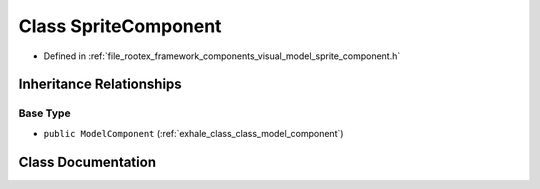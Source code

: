 .. _exhale_class_class_sprite_component:

Class SpriteComponent
=====================

- Defined in :ref:`file_rootex_framework_components_visual_model_sprite_component.h`


Inheritance Relationships
-------------------------

Base Type
*********

- ``public ModelComponent`` (:ref:`exhale_class_class_model_component`)


Class Documentation
-------------------


.. doxygenclass:: SpriteComponent
   :members:
   :protected-members:
   :undoc-members: